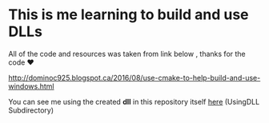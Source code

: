 
* This is me learning to build and use DLLs

All of the code and resources was taken from link below , thanks for
the code ❤

http://dominoc925.blogspot.ca/2016/08/use-cmake-to-help-build-and-use-windows.html

You can see me using the created *dll* in this repository itself [[file:d:/Repos/Sandman/cpp/UsingDLL/CMakelists.txt][here]]
(UsingDLL Subdirectory)
